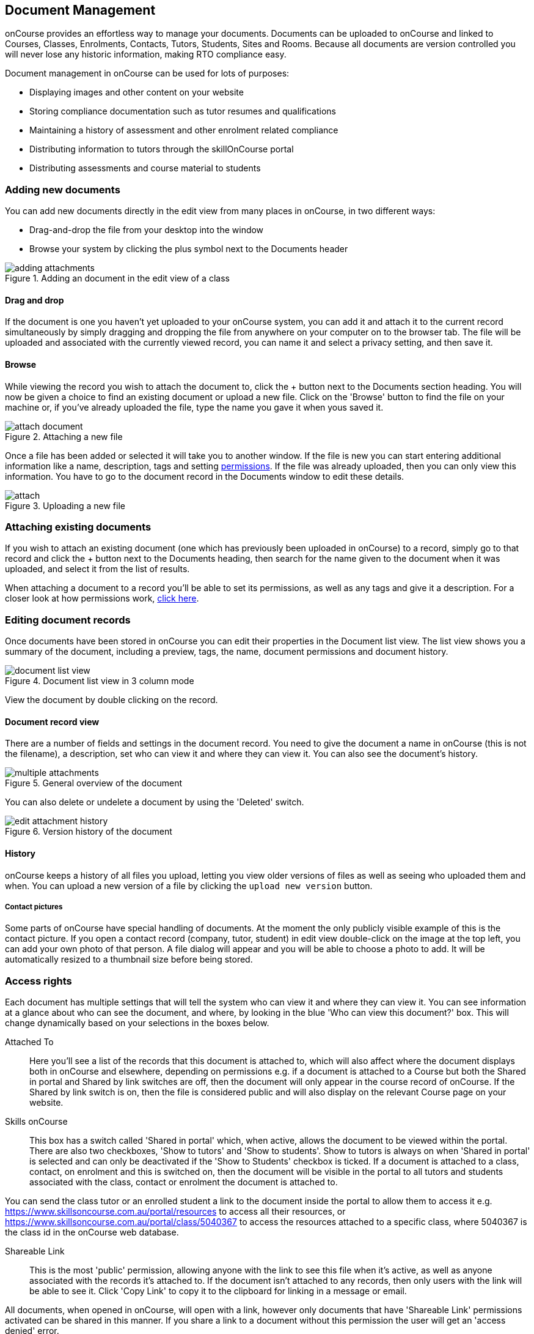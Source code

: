 [[documentManagement]]
== Document Management

onCourse provides an effortless way to manage your documents. Documents can be uploaded to onCourse and linked to Courses, Classes, Enrolments, Contacts, Tutors, Students, Sites and Rooms. Because all documents are version controlled you will never lose any historic information, making RTO compliance easy.

Document management in onCourse can be used for lots of purposes:

* Displaying images and other content on your website
* Storing compliance documentation such as tutor resumes and qualifications
* Maintaining a history of assessment and other enrolment related compliance
* Distributing information to tutors through the skillOnCourse portal
* Distributing assessments and course material to students

[[documentManagement-Adding]]
=== Adding new documents

You can add new documents directly in the edit view from many places in onCourse, in two different ways:

* Drag-and-drop the file from your desktop into the window
* Browse your system by clicking the plus symbol next to the Documents header

image::images/documentManagement/adding_attachments.png[title='Adding an document in the edit view of a class']

==== Drag and drop

If the document is one you haven't yet uploaded to your onCourse system, you can add it and attach it to the current record simultaneously by simply dragging and dropping the file from anywhere on your computer on to the browser tab. The file will be uploaded and associated with the currently viewed record, you can name it and select a privacy setting, and then save it.

==== Browse

While viewing the record you wish to attach the document to, click the + button next to the Documents section heading. You will now be given a choice to find an existing document or upload a new file.  Click on the 'Browse' button to find the file on your machine or, if you've already uploaded the file, type the name you gave it when yous saved it.

image::images/documentManagement/attach_document.png[title='Attaching a new file']

Once a file has been added or selected it will take you to another window. If the file is new you can start entering additional information like a name, description, tags and setting <<documentManagement-accessRights, permissions>>. If the file was already uploaded, then you can only view this information. You have to go to the document record in the Documents window to edit these details.

image::images/documentManagement/attach.png[title='Uploading a new file']

[[documentManagement-Attaching]]
=== Attaching existing documents

If you wish to attach an existing document (one which has previously been uploaded in onCourse) to a record, simply go to that record and click the + button next to the Documents heading, then search for the name given to the document when it was uploaded, and select it from the list of results.

When attaching a document to a record you'll be able to set its permissions, as well as any tags and give it a description. For a closer look at how permissions work, <<documentManagement-accessRights, click here>>.


[[documentManagement-Editing]]
=== Editing document records

Once documents have been stored in onCourse you can edit their properties in the Document list view. The list view shows you a summary of the document, including a preview, tags, the name, document permissions and document history.

image::images/documentManagement/document_list_view.png[title='Document list view in 3 column mode']

View the document by double clicking on the record.

[[documentManagement-EditingView]]
==== Document record view

There are a number of fields and settings in the document record. You need to give the document a name in onCourse (this is not the filename), a description, set who can view it and where they can view it. You can also see the document's history.

image::images/documentManagement/multiple_attachments.png[title='General overview of the document']

You can also delete or undelete a document by using the 'Deleted' switch.

image::images/documentManagement/edit_attachment_history.png[title='Version history of the document']


[[documentManagement-Versioning]]
==== History

onCourse keeps a history of all files you upload, letting you view older versions of files as well as seeing who uploaded them and when. You can upload a new version of a file by clicking the `upload new version` button.

[[documentManagement-specialDocuments]]
===== Contact pictures

Some parts of onCourse have special handling of documents. At the moment the only publicly visible example of this is the contact picture. If you open a contact record (company, tutor, student) in edit view double-click on the image at the top left, you can add your own photo of that person. A file dialog will appear and you will be able to choose a photo to add. It will be automatically resized to a thumbnail size before being stored.

[[documentManagement-accessRights]]
=== Access rights

Each document has multiple settings that will tell the system who can view it and where they can view it. You can see information at a glance about who can see the document, and where, by looking in the blue 'Who can view this document?' box. This will change dynamically based on your selections in the boxes below.

Attached To::
Here you'll see a list of the records that this document is attached to, which will also affect where the document displays both in onCourse and elsewhere, depending on permissions e.g. if a document is attached to a Course but both the Shared in portal and Shared by link switches are off, then the document will only appear in the course record of onCourse. If the Shared by link switch is on, then the file is considered public and will also display on the relevant Course page on your website.

Skills onCourse::
This box has a switch called 'Shared in portal' which, when active, allows the document to be viewed within the portal. There are also two checkboxes, 'Show to tutors' and 'Show to students'. Show to tutors is always on when 'Shared in portal' is selected and can only be deactivated if the 'Show to Students' checkbox is ticked. If a document is attached to a class, contact, on enrolment and this is switched on, then the document will be visible in the portal to all tutors and students associated with the class, contact or enrolment the document is attached to.

You can send the class tutor or an enrolled student a link to the document inside the portal to allow them to access it e.g. https://www.skillsoncourse.com.au/portal/resources to access all their resources, or https://www.skillsoncourse.com.au/portal/class/5040367 to access the resources attached to a specific class, where 5040367 is the class id in the onCourse web database.

Shareable Link::
This is the most 'public' permission, allowing anyone with the link to see this file when it's active, as well as anyone associated with the records it's attached to. If the document isn't attached to any records, then only users with the link will be able to see it. Click 'Copy Link' to copy it to the clipboard for linking in a message or email.

All documents, when opened in onCourse, will open with a link, however only documents that have 'Shareable Link' permissions activated can be shared in this manner. If you share a link to a document without this permission the user will get an 'access denied' error.

image::images/documentManagement/shareable_link.png[title='The shareable link permission switched on']

The below example shows that this record is attached to 7 sites records, 1 asessment record, 3 contact records and 1 course. The shared in portal switch is on with both tutors and students checkboxes checked, but the shareable link is not active. As shown in the 'Who can view this document' box, you can see that this means only onCourse admin users and some students and tutors, specifically those contacts the document is attached to and in the portal for any tutor or student associated with the course '20 Great Ways to Promote Your Businesss Online'. The document will not appear on the Course's website page unless the shareable link is active.

image::images/documentManagement/portal_permissions.png[title='An example of user permissions showing in the document record']


[[documentManagement-deleted]]
=== Handling deleted documents

To delete a document, highlight the record in the Documents list view, click the cogwheel and select 'delete record'

However, for auditing purposes, documents uploaded to onCourse are never deleted, rather they are disabled and locked from use.

If you ever need to recover a deleted document for whatever reason, simply go to the documents list in onCourse and click the 'Deleted' filter to see deleted documents. Find the document record, click to open it and then make sure the 'Deleted' switch is off, then click save.

image::images/documentManagement/deleted_document.png[title='The 'Deleted' switch for this document is on. Turn it off and save to recover the document.']
